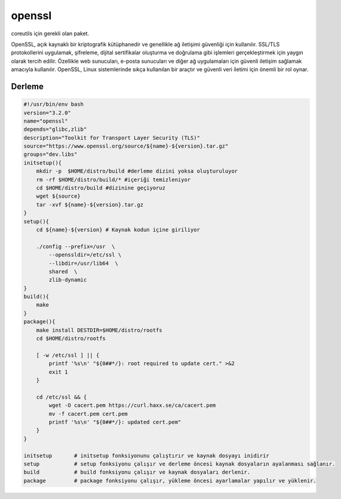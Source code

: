 openssl
+++++++

coreutils için gerekli olan paket.

OpenSSL, açık kaynaklı bir kriptografik kütüphanedir ve genellikle ağ iletişimi güvenliği için kullanılır. SSL/TLS protokollerini uygulamak, şifreleme, dijital sertifikalar oluşturma ve doğrulama gibi işlemleri gerçekleştirmek için yaygın olarak tercih edilir. Özellikle web sunucuları, e-posta sunucuları ve diğer ağ uygulamaları için güvenli iletişim sağlamak amacıyla kullanılır. OpenSSL, Linux sistemlerinde sıkça kullanılan bir araçtır ve güvenli veri iletimi için önemli bir rol oynar.

Derleme
-------

.. code-block:: shell
	
    #!/usr/bin/env bash
    version="3.2.0"
    name="openssl"
    depends="glibc,zlib"
    description="Toolkit for Transport Layer Security (TLS)"
    source="https://www.openssl.org/source/${name}-${version}.tar.gz"
    groups="dev.libs"
    initsetup(){
        mkdir -p  $HOME/distro/build #derleme dizini yoksa oluşturuluyor
        rm -rf $HOME/distro/build/* #içeriği temizleniyor
        cd $HOME/distro/build #dizinine geçiyoruz
        wget ${source}
        tar -xvf ${name}-${version}.tar.gz
    }
    setup(){
        cd ${name}-${version} # Kaynak kodun içine giriliyor

        ./config --prefix=/usr  \
            --openssldir=/etc/ssl \
            --libdir=/usr/lib64  \
            shared  \
            zlib-dynamic
    }
    build(){
        make
    }
    package(){
        make install DESTDIR=$HOME/distro/rootfs
        cd $HOME/distro/rootfs

        [ -w /etc/ssl ] || {
            printf '%s\n' "${0##*/}: root required to update cert." >&2
            exit 1
        }

        cd /etc/ssl && {
            wget -O cacert.pem https://curl.haxx.se/ca/cacert.pem
            mv -f cacert.pem cert.pem
            printf '%s\n' "${0##*/}: updated cert.pem"
        }
    }
    
    initsetup       # initsetup fonksiyonunu çalıştırır ve kaynak dosyayı inidirir
    setup           # setup fonksiyonu çalışır ve derleme öncesi kaynak dosyaların ayalanması sağlanır.
    build           # build fonksiyonu çalışır ve kaynak dosyaları derlenir.
    package         # package fonksiyonu çalışır, yükleme öncesi ayarlamalar yapılır ve yüklenir.
    

.. raw:: pdf

   PageBreak

